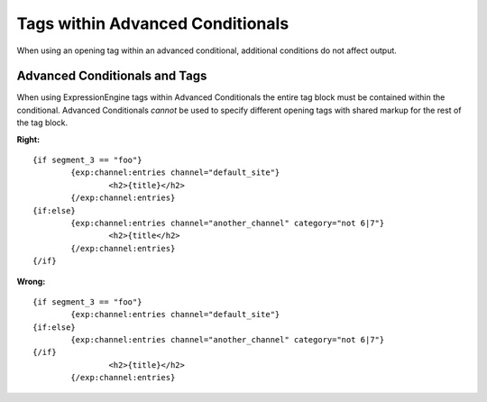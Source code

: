 Tags within Advanced Conditionals
=================================

When using an opening tag within an advanced conditional, additional
conditions do not affect output.

Advanced Conditionals and Tags
------------------------------

When using ExpressionEngine tags within Advanced Conditionals the entire
tag block must be contained within the conditional. Advanced
Conditionals *cannot* be used to specify different opening tags with
shared markup for the rest of the tag block.

**Right:** ::

	{if segment_3 == "foo"}
		{exp:channel:entries channel="default_site"}
			<h2>{title}</h2>
		{/exp:channel:entries}
	{if:else}
		{exp:channel:entries channel="another_channel" category="not 6|7"}
			<h2>{title</h2>
		{/exp:channel:entries}
	{/if}

**Wrong:** ::

	{if segment_3 == "foo"}
		{exp:channel:entries channel="default_site"}
	{if:else}
		{exp:channel:entries channel="another_channel" category="not 6|7"}
	{/if}
			<h2>{title}</h2>
		{/exp:channel:entries}
